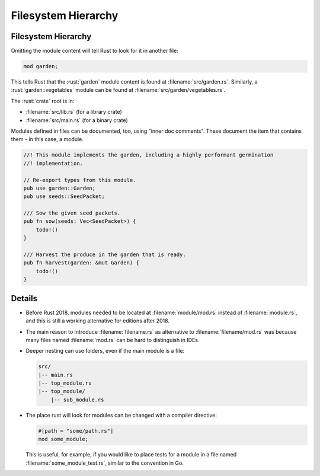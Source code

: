 ======================
Filesystem Hierarchy
======================

----------------------
Filesystem Hierarchy
----------------------

Omitting the module content will tell Rust to look for it in another
file:

.. code:: rust

   mod garden;

This tells Rust that the :rust:`garden` module content is found at
:filename:`src/garden.rs`. Similarly, a :rust:`garden::vegetables` module can be
found at :filename:`src/garden/vegetables.rs`.

The :rust:`crate` root is in:

-  :filename:`src/lib.rs` (for a library crate)
-  :filename:`src/main.rs` (for a binary crate)

Modules defined in files can be documented, too, using "inner doc
comments". These document the item that contains them - in this case, a
module.

.. code:: rust

   //! This module implements the garden, including a highly performant germination
   //! implementation.

   // Re-export types from this module.
   pub use garden::Garden;
   pub use seeds::SeedPacket;

   /// Sow the given seed packets.
   pub fn sow(seeds: Vec<SeedPacket>) {
       todo!()
   }

   /// Harvest the produce in the garden that is ready.
   pub fn harvest(garden: &mut Garden) {
       todo!()
   }

.. raw:: html

---------
Details
---------

-  Before Rust 2018, modules needed to be located at :filename:`module/mod.rs`
   instead of :filename:`module.rs`, and this is still a working alternative for
   editions after 2018.

-  The main reason to introduce :filename:`filename.rs` as alternative to
   :filename:`filename/mod.rs` was because many files named :filename:`mod.rs` can be
   hard to distinguish in IDEs.

-  Deeper nesting can use folders, even if the main module is a file:

   .. code:: ignore

      src/
      |-- main.rs
      |-- top_module.rs
      |-- top_module/
          |-- sub_module.rs

-  The place rust will look for modules can be changed with a compiler
   directive:

   .. code:: rust

      #[path = "some/path.rs"]
      mod some_module;

   This is useful, for example, if you would like to place tests for a
   module in a file named :filename:`some_module_test.rs`, similar to the
   convention in Go.

.. raw:: html

